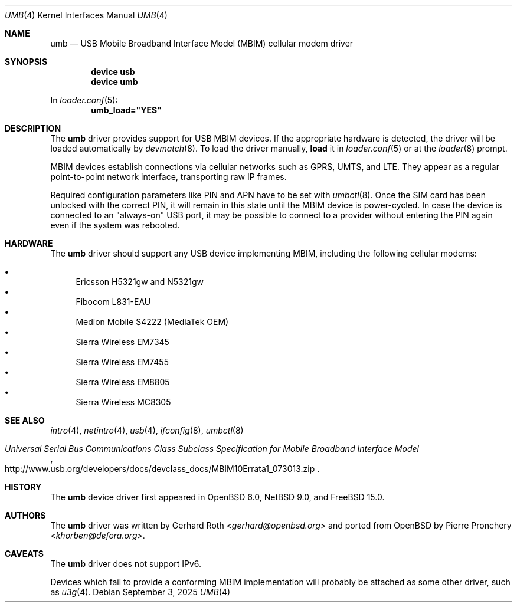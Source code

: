 .\"-
.\" SPDX-License-Identifier: 0BSD
.\"
.\" Copyright (c) 2016 genua mbH
.\"
.\" Permission to use, copy, modify, and distribute this software for any
.\" purpose with or without fee is hereby granted, provided that the above
.\" copyright notice and this permission notice appear in all copies.
.\"
.\" THE SOFTWARE IS PROVIDED "AS IS" AND THE AUTHOR DISCLAIMS ALL WARRANTIES
.\" WITH REGARD TO THIS SOFTWARE INCLUDING ALL IMPLIED WARRANTIES OF
.\" MERCHANTABILITY AND FITNESS. IN NO EVENT SHALL THE AUTHOR BE LIABLE FOR
.\" ANY SPECIAL, DIRECT, INDIRECT, OR CONSEQUENTIAL DAMAGES OR ANY DAMAGES
.\" WHATSOEVER RESULTING FROM LOSS OF USE, DATA OR PROFITS, WHETHER IN AN
.\" ACTION OF CONTRACT, NEGLIGENCE OR OTHER TORTIOUS ACTION, ARISING OUT OF
.\" OR IN CONNECTION WITH THE USE OR PERFORMANCE OF THIS SOFTWARE.
.\"
.\" $NetBSD: umb.4,v 1.4 2019/08/30 09:22:17 wiz Exp $
.\"
.Dd September 3, 2025
.Dt UMB 4
.Os
.Sh NAME
.Nm umb
.Nd USB Mobile Broadband Interface Model (MBIM) cellular modem driver
.Sh SYNOPSIS
.Cd "device usb"
.Cd "device umb"
.Pp
In
.Xr loader.conf 5 :
.Cd umb_load="YES"
.Sh DESCRIPTION
The
.Nm
driver provides support for USB MBIM devices.
If the appropriate hardware is detected,
the driver will be loaded automatically by
.Xr devmatch 8 .
To load the driver manually,
.Cm load
it in
.Xr loader.conf 5
or at the
.Xr loader 8
prompt.
.Pp
MBIM devices establish connections via cellular networks such as
GPRS, UMTS, and LTE.
They appear as a regular point-to-point network interface,
transporting raw IP frames.
.Pp
Required configuration parameters like PIN and APN have to be set
with
.Xr umbctl 8 .
Once the SIM card has been unlocked with the correct PIN, it
will remain in this state until the MBIM device is power-cycled.
In case the device is connected to an "always-on" USB port,
it may be possible to connect to a provider without entering the
PIN again even if the system was rebooted.
.Sh HARDWARE
The
.Nm
driver should support any USB device implementing MBIM, including
the following cellular modems:
.Pp
.Bl -bullet -compact
.It
Ericsson H5321gw and N5321gw
.It
Fibocom L831-EAU
.It
Medion Mobile S4222 (MediaTek OEM)
.It
Sierra Wireless EM7345
.It
Sierra Wireless EM7455
.It
Sierra Wireless EM8805
.It
Sierra Wireless MC8305
.El
.Sh SEE ALSO
.Xr intro 4 ,
.Xr netintro 4 ,
.Xr usb 4 ,
.Xr ifconfig 8 ,
.Xr umbctl 8
.Rs
.%T "Universal Serial Bus Communications Class Subclass Specification for Mobile Broadband Interface Model"
.%U http://www.usb.org/developers/docs/devclass_docs/MBIM10Errata1_073013.zip
.Re
.Sh HISTORY
The
.Nm
device driver first appeared in
.Ox 6.0 ,
.Nx 9.0 ,
and
.Fx 15.0 .
.Sh AUTHORS
.An -nosplit
The
.Nm
driver was written by
.An Gerhard Roth Aq Mt gerhard@openbsd.org
and ported from
.Ox
by
.An Pierre Pronchery Aq Mt khorben@defora.org .
.Sh CAVEATS
The
.Nm
driver does not support IPv6.
.Pp
Devices which fail to provide a conforming MBIM implementation will
probably be attached as some other driver, such as
.Xr u3g 4 .
